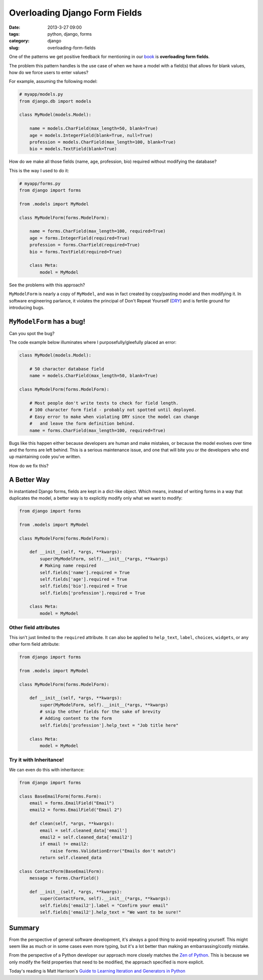 =================================
Overloading Django Form Fields
=================================

:date: 2013-3-27 09:00
:tags: python, django, forms
:category: django
:slug: overloading-form-fields

One of the patterns we get positive feedback for mentioning in our book_ is **overloading form fields**.

The problem this pattern handles is the use case of when we have a model with a field(s) that allows for blank values, how do we force users to enter values? 

For example, assuming the following model:

.. code-block:: python

    # myapp/models.py
    from django.db import models

    class MyModel(models.Model):

        name = models.CharField(max_length=50, blank=True)
        age = models.IntegerField(blank=True, null=True)
        profession = models.CharField(max_length=100, blank=True)
        bio = models.TextField(blank=True)
        
How do we make all those fields (name, age, profession, bio) required without modifying the database?

This is the way I used to do it:

.. code-block:: python

    # myapp/forms.py
    from django import forms

    from .models import MyModel

    class MyModelForm(forms.ModelForm):

        name = forms.CharField(max_length=100, required=True)
        age = forms.IntegerField(required=True)
        profession = forms.CharField(required=True)
        bio = forms.TextField(required=True)

        class Meta:
            model = MyModel

See the problems with this approach? 

``MyModelForm`` is nearly a copy of ``MyModel``, and was in fact created by copy/pasting model and then modifying it. In software engineering parlance, it violates the principal of Don't Repeat Yourself (DRY_) and is fertile ground for introducing bugs.

``MyModelForm`` has a bug!
============================

Can you spot the bug? 

The code example below illuminates where I purposefully/gleefully placed an error:

.. code-block:: python

    class MyModel(models.Model):

        # 50 character database field
        name = models.CharField(max_length=50, blank=True)

    class MyModelForm(forms.ModelForm):

        # Most people don't write tests to check for field length.
        # 100 character form field - probably not spotted until deployed.
        # Easy error to make when violating DRY since the model can change
        #   and leave the form definition behind.
        name = forms.CharField(max_length=100, required=True)

Bugs like this happen either because developers are human and make mistakes, or because the model evolves over time and the forms are left behind. This is a serious maintenance issue, and one that will bite you or the developers who end up maintaining code you've written.

How do we fix this?

A Better Way
==============

In instantiated Django forms, fields are kept in a dict-like object. Which means, instead of writing forms in a way that duplicates the model, a better way is to explicitly modify only what we want to modify:

.. code-block:: python

    from django import forms

    from .models import MyModel

    class MyModelForm(forms.ModelForm):

        def __init__(self, *args, **kwargs):
            super(MyModelForm, self).__init__(*args, **kwargs)
            # Making name required
            self.fields['name'].required = True
            self.fields['age'].required = True
            self.fields['bio'].required = True
            self.fields['profession'].required = True

        class Meta:
            model = MyModel
            
Other field attributes
---------------------------

This isn't just limited to the ``required`` attribute. It can also be applied to ``help_text``, ``label``, ``choices``, ``widgets``, or any other form field attribute:

.. code-block:: python

    from django import forms

    from .models import MyModel

    class MyModelForm(forms.ModelForm):

        def __init__(self, *args, **kwargs):
            super(MyModelForm, self).__init__(*args, **kwargs)
            # snip the other fields for the sake of brevity
            # Adding content to the form
            self.fields['profession'].help_text = "Job title here"

        class Meta:
            model = MyModel

Try it with Inheritance!
--------------------------

We can even do this with inheritance:

.. code-block:: python

    from django import forms

    class BaseEmailForm(forms.Form):
        email = forms.EmailField("Email")
        email2 = forms.EmailField("Email 2")
        
        def clean(self, *args, **kwargs):
            email = self.cleaned_data['email']
            email2 = self.cleaned_data['email2']
            if email != email2:
                raise forms.ValidationError("Emails don't match")
            return self.cleaned_data

    class ContactForm(BaseEmailForm):
        message = forms.CharField()

        def __init__(self, *args, **kwargs):
            super(ContactForm, self).__init__(*args, **kwargs):
            self.fields['email2'].label = "Confirm your email"
            self.fields['email2'].help_text = "We want to be sure!"

Summary
=========

From the perspective of general software development, it's always a good thing to avoid repeating yourself. This might seem like as much or in some cases even more typing, but it's a lot better than making an embarrassing/costly mistake. 

From the perspective of a Python developer our approach more closely matches the `Zen of Python`_. This is because we only modify the field properties that need to be modified, the approach specified is more explicit.

Today's reading is Matt Harrison's `Guide to Learning Iteration and Generators in Python`_

.. _DRY: http://en.wikipedia.org/wiki/Don%27t_repeat_yourself
.. _book: https://django.2scoops.org/
.. _`Zen of Python`: http://www.python.org/dev/peps/pep-0020/
.. _`Guide to Learning Iteration and Generators in Python`: http://www.amazon.com/Guide-Learning-Iteration-Generators-ebook/dp/B007JR4FCQ/?ie=UTF8&qid=1364400929&sr=1-5&tag=cn-001-20